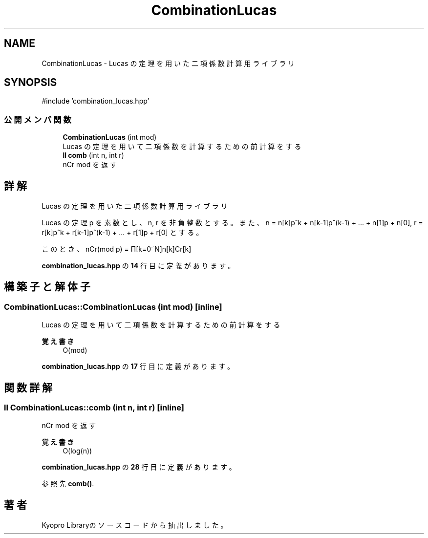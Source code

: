 .TH "CombinationLucas" 3 "Kyopro Library" \" -*- nroff -*-
.ad l
.nh
.SH NAME
CombinationLucas \- Lucas の定理を用いた二項係数計算用ライブラリ  

.SH SYNOPSIS
.br
.PP
.PP
\fR#include 'combination_lucas\&.hpp'\fP
.SS "公開メンバ関数"

.in +1c
.ti -1c
.RI "\fBCombinationLucas\fP (int mod)"
.br
.RI "Lucas の定理を用いて二項係数を計算するための前計算をする "
.ti -1c
.RI "\fBll\fP \fBcomb\fP (int n, int r)"
.br
.RI "nCr mod を返す "
.in -1c
.SH "詳解"
.PP 
Lucas の定理を用いた二項係数計算用ライブラリ 

Lucas の定理 p を素数とし、n, r を非負整数とする。 また、n = n[k]p^k + n[k-1]p^(k-1) + \&.\&.\&. + n[1]p + n[0], r = r[k]p^k + r[k-1]p^(k-1) + \&.\&.\&. + r[1]p + r[0] とする。

.PP
このとき、nCr(mod p) = Π[k=0~N]n[k]Cr[k] 
.PP
 \fBcombination_lucas\&.hpp\fP の \fB14\fP 行目に定義があります。
.SH "構築子と解体子"
.PP 
.SS "CombinationLucas::CombinationLucas (int mod)\fR [inline]\fP"

.PP
Lucas の定理を用いて二項係数を計算するための前計算をする 
.PP
\fB覚え書き\fP
.RS 4
O(mod) 
.RE
.PP

.PP
 \fBcombination_lucas\&.hpp\fP の \fB17\fP 行目に定義があります。
.SH "関数詳解"
.PP 
.SS "\fBll\fP CombinationLucas::comb (int n, int r)\fR [inline]\fP"

.PP
nCr mod を返す 
.PP
\fB覚え書き\fP
.RS 4
O(log(n)) 
.RE
.PP

.PP
 \fBcombination_lucas\&.hpp\fP の \fB28\fP 行目に定義があります。
.PP
参照先 \fBcomb()\fP\&.

.SH "著者"
.PP 
 Kyopro Libraryのソースコードから抽出しました。
